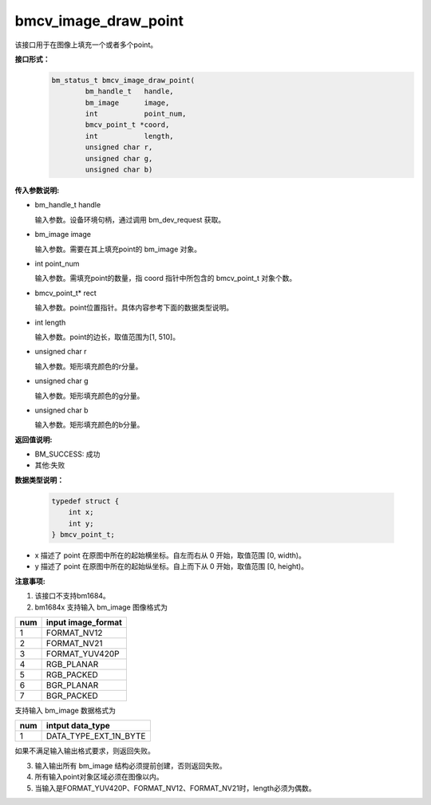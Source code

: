 bmcv_image_draw_point
=========================
该接口用于在图像上填充一个或者多个point。

**接口形式：**
    .. code-block:: c

        bm_status_t bmcv_image_draw_point(
                bm_handle_t   handle,
                bm_image      image,
                int           point_num,
                bmcv_point_t *coord,
                int           length,
                unsigned char r,
                unsigned char g,
                unsigned char b)


**传入参数说明:**

* bm_handle_t handle

  输入参数。设备环境句柄，通过调用 bm_dev_request 获取。

* bm_image image

  输入参数。需要在其上填充point的 bm_image 对象。

* int point_num

  输入参数。需填充point的数量，指 coord 指针中所包含的 bmcv_point_t 对象个数。

* bmcv_point_t\* rect

  输入参数。point位置指针。具体内容参考下面的数据类型说明。

* int length

  输入参数。point的边长，取值范围为[1, 510]。

* unsigned char r

  输入参数。矩形填充颜色的r分量。

* unsigned char g

  输入参数。矩形填充颜色的g分量。

* unsigned char b

  输入参数。矩形填充颜色的b分量。


**返回值说明:**

* BM_SUCCESS: 成功

* 其他:失败


**数据类型说明：**


    .. code-block:: c

        typedef struct {
            int x;
            int y;
        } bmcv_point_t;


* x 描述了 point 在原图中所在的起始横坐标。自左而右从 0 开始，取值范围 [0, width)。

* y 描述了 point 在原图中所在的起始纵坐标。自上而下从 0 开始，取值范围 [0, height)。


**注意事项:**

1. 该接口不支持bm1684。

2. bm1684x 支持输入 bm_image 图像格式为

+-----+-------------------------------+
| num | input image_format            |
+=====+===============================+
|  1  | FORMAT_NV12                   |
+-----+-------------------------------+
|  2  | FORMAT_NV21                   |
+-----+-------------------------------+
|  3  | FORMAT_YUV420P                |
+-----+-------------------------------+
|  4  | RGB_PLANAR                    |
+-----+-------------------------------+
|  5  | RGB_PACKED                    |
+-----+-------------------------------+
|  6  | BGR_PLANAR                    |
+-----+-------------------------------+
|  7  | BGR_PACKED                    |
+-----+-------------------------------+

支持输入 bm_image 数据格式为

+-----+-------------------------------+
| num | intput data_type              |
+=====+===============================+
|  1  | DATA_TYPE_EXT_1N_BYTE         |
+-----+-------------------------------+

如果不满足输入输出格式要求，则返回失败。

3. 输入输出所有 bm_image 结构必须提前创建，否则返回失败。

4. 所有输入point对象区域必须在图像以内。

5. 当输入是FORMAT_YUV420P、FORMAT_NV12、FORMAT_NV21时，length必须为偶数。
